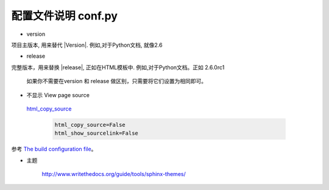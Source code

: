 配置文件说明 conf.py
=========================


* version 

项目主版本, 用来替代 \|Version\|. 
例如,对于Python文档, 就像2.6 


* release 

完整版本，用来替换 \|release\|, 正如在HTML模板中.
例如,对于Python文档。正如 2.6.0rc1


 如果你不需要在version 和 release 做区别，只需要将它们设置为相同即可。

*  不显示 View page source
    
  `html_copy_source <http://www.sphinx-doc.org/en/stable/config.html#confval-html_copy_source>`_

    .. code-block:: python

        html_copy_source=False
        html_show_sourcelink=False

参考 `The build configuration file <http://www.pythondoc.com/sphinx/config.html>`_。   


* 主题 

    http://www.writethedocs.org/guide/tools/sphinx-themes/


